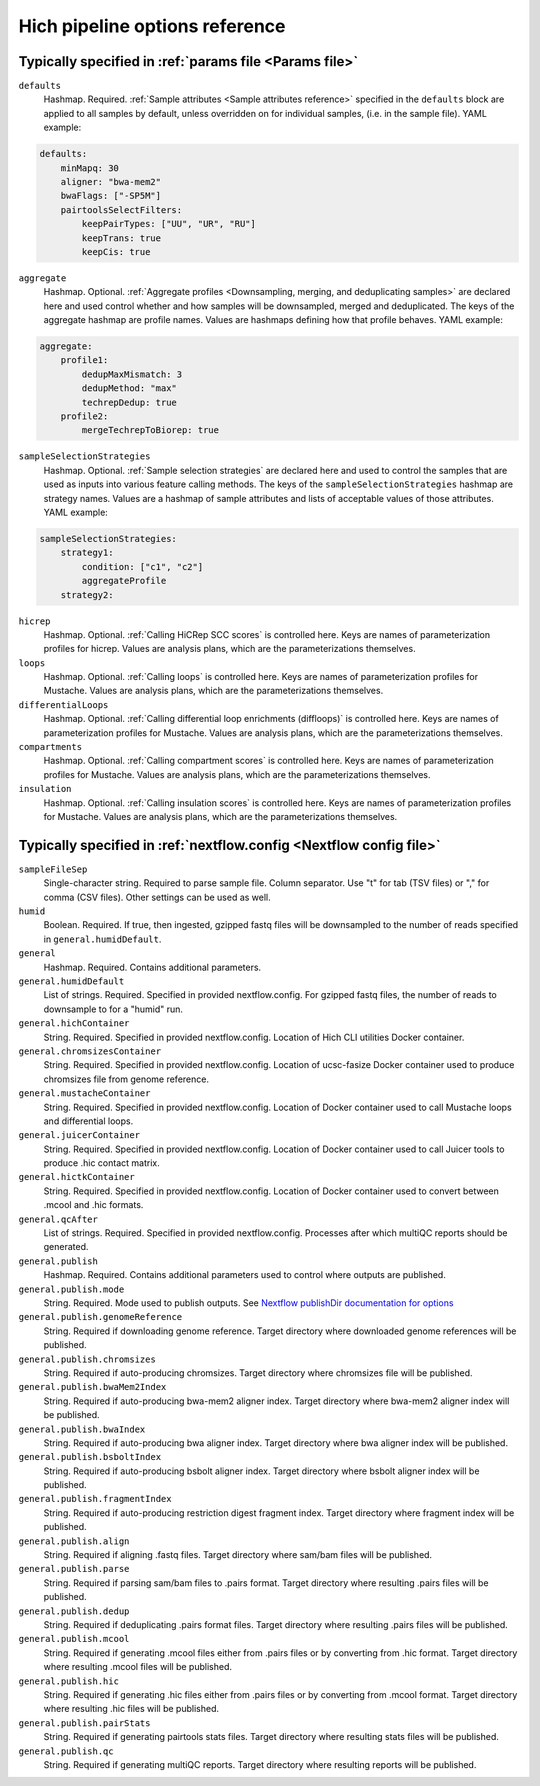 Hich pipeline options reference
...................................

Typically specified in :ref:`params file <Params file>`
,,,,,,,,,,,,,,,,,,,,,,,,,,,,,,,,,,,,,,,,,,,,,,,,,,,,,,,,,,,,

``defaults``
    Hashmap. Required. :ref:`Sample attributes <Sample attributes reference>` specified in the ``defaults`` block are applied to all samples by default, unless overridden on for individual samples, (i.e. in the sample file). YAML example:

.. code:: c

    defaults:
        minMapq: 30
        aligner: "bwa-mem2"
        bwaFlags: ["-SP5M"]
        pairtoolsSelectFilters:
            keepPairTypes: ["UU", "UR", "RU"]
            keepTrans: true
            keepCis: true

``aggregate``
    Hashmap. Optional. :ref:`Aggregate profiles <Downsampling, merging, and deduplicating samples>` are declared here and used control whether and how samples will be downsampled, merged and deduplicated. The keys of the aggregate hashmap are profile names. Values are hashmaps defining how that profile behaves. YAML example:

.. code:: c

    aggregate:
        profile1:
            dedupMaxMismatch: 3
            dedupMethod: "max"
            techrepDedup: true
        profile2:
            mergeTechrepToBiorep: true

``sampleSelectionStrategies``
    Hashmap. Optional. :ref:`Sample selection strategies` are declared here and used to control the samples that are used as inputs into various feature calling methods. The keys of the ``sampleSelectionStrategies`` hashmap are strategy names. Values are a hashmap of sample attributes and lists of acceptable values of those attributes. YAML example:

.. code:: c

    sampleSelectionStrategies:
        strategy1:
            condition: ["c1", "c2"]
            aggregateProfile
        strategy2:

``hicrep``
    Hashmap. Optional. :ref:`Calling HiCRep SCC scores` is controlled here. Keys are names of parameterization profiles for hicrep. Values are analysis plans, which are the parameterizations themselves.

``loops``
    Hashmap. Optional. :ref:`Calling loops` is controlled here. Keys are names of parameterization profiles for Mustache. Values are analysis plans, which are the parameterizations themselves.

``differentialLoops``
    Hashmap. Optional. :ref:`Calling differential loop enrichments (diffloops)` is controlled here. Keys are names of parameterization profiles for Mustache. Values are analysis plans, which are the parameterizations themselves.

``compartments``
    Hashmap. Optional. :ref:`Calling compartment scores` is controlled here. Keys are names of parameterization profiles for Mustache. Values are analysis plans, which are the parameterizations themselves.

``insulation``
    Hashmap. Optional. :ref:`Calling insulation scores` is controlled here. Keys are names of parameterization profiles for Mustache. Values are analysis plans, which are the parameterizations themselves.


Typically specified in :ref:`nextflow.config <Nextflow config file>`
,,,,,,,,,,,,,,,,,,,,,,,,,,,,,,,,,,,,,,,,,,,,,,,,,,,,,,,,,,,,,,,,,,,,,

``sampleFileSep``
    Single-character string. Required to parse sample file. Column separator. Use "\t" for tab (TSV files) or "," for comma (CSV files). Other settings can be used as well.

``humid``
    Boolean. Required. If true, then ingested, gzipped fastq files will be downsampled to the number of reads specified in ``general.humidDefault``.

``general``
    Hashmap. Required. Contains additional parameters.

``general.humidDefault``
    List of strings. Required. Specified in provided nextflow.config. For gzipped fastq files, the number of reads to downsample to for a "humid" run.

``general.hichContainer``
    String. Required. Specified in provided nextflow.config. Location of Hich CLI utilities Docker container.

``general.chromsizesContainer``
    String. Required. Specified in provided nextflow.config. Location of ucsc-fasize Docker container used to produce chromsizes file from genome reference.

``general.mustacheContainer``
    String. Required. Specified in provided nextflow.config. Location of Docker container used to call Mustache loops and differential loops.

``general.juicerContainer``
    String. Required. Specified in provided nextflow.config. Location of Docker container used to call Juicer tools to produce .hic contact matrix.

``general.hictkContainer``
    String. Required. Specified in provided nextflow.config. Location of Docker container used to convert between .mcool and .hic formats.

``general.qcAfter``
    List of strings. Required. Specified in provided nextflow.config. Processes after which multiQC reports should be generated.

``general.publish``
    Hashmap. Required. Contains additional parameters used to control where outputs are published.

``general.publish.mode``
    String. Required. Mode used to publish outputs. See `Nextflow publishDir documentation for options <https://www.nextflow.io/docs/latest/reference/process.html#publishdir>`_

``general.publish.genomeReference``
    String. Required if downloading genome reference. Target directory where downloaded genome references will be published.

``general.publish.chromsizes``
    String. Required if auto-producing chromsizes. Target directory where chromsizes file will be published.

``general.publish.bwaMem2Index``
    String. Required if auto-producing bwa-mem2 aligner index. Target directory where bwa-mem2 aligner index will be published.

``general.publish.bwaIndex``
    String. Required if auto-producing bwa aligner index. Target directory where bwa aligner index will be published.

``general.publish.bsboltIndex``
    String. Required if auto-producing bsbolt aligner index. Target directory where bsbolt aligner index will be published.

``general.publish.fragmentIndex``
    String. Required if auto-producing restriction digest fragment index. Target directory where fragment index will be published.

``general.publish.align``
    String. Required if aligning .fastq files. Target directory where sam/bam files will be published.

``general.publish.parse``
    String. Required if parsing sam/bam files to .pairs format. Target directory where resulting .pairs files will be published.

``general.publish.dedup``
    String. Required if deduplicating .pairs format files. Target directory where resulting .pairs files will be published.

``general.publish.mcool``
    String. Required if generating .mcool files either from .pairs files or by converting from .hic format. Target directory where resulting .mcool files will be published.

``general.publish.hic``
    String. Required if generating .hic files either from .pairs files or by converting from .mcool format. Target directory where resulting .hic files will be published.

``general.publish.pairStats``
    String. Required if generating pairtools stats files. Target directory where resulting stats files will be published.

``general.publish.qc``
    String. Required if generating multiQC reports. Target directory where resulting reports will be published.